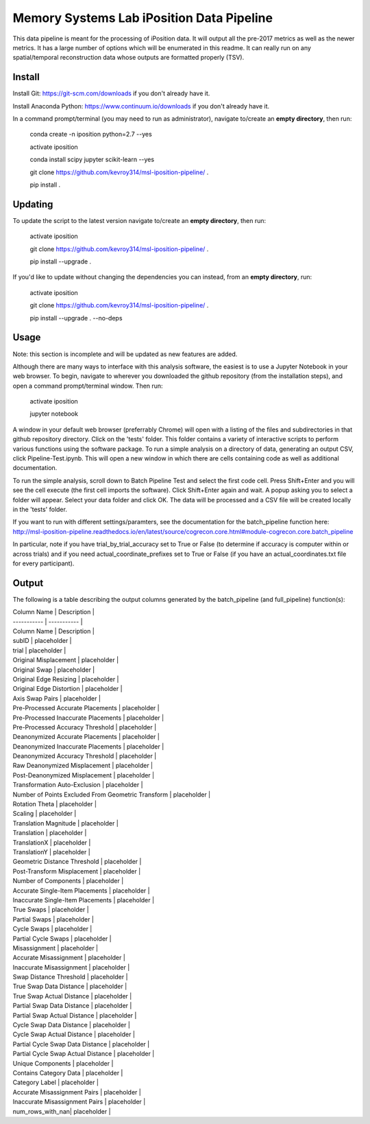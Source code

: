 Memory Systems Lab iPosition Data Pipeline
==========================================

This data pipeline is meant for the processing of iPosition data. It will output all the pre-2017 metrics as well as the newer metrics. It has a large number of options which will be enumerated in this readme. It can really run on any spatial/temporal reconstruction data whose outputs are formatted properly (TSV).

Install
-------

Install Git: https://git-scm.com/downloads if you don't already have it.

Install Anaconda Python: https://www.continuum.io/downloads if you don't already have it.

In a command prompt/terminal (you may need to run as administrator), navigate to/create an **empty directory**, then run:

    conda create -n iposition python=2.7 --yes
    
    activate iposition
    
    conda install scipy jupyter scikit-learn --yes
    
    git clone https://github.com/kevroy314/msl-iposition-pipeline/ .
    
    pip install .
    

Updating
--------

To update the script to the latest version navigate to/create an **empty directory**, then run:

    activate iposition
    
    git clone https://github.com/kevroy314/msl-iposition-pipeline/ .
    
    pip install --upgrade .
    

If you'd like to update without changing the dependencies you can instead, from an **empty directory**, run:


    activate iposition
    
    git clone https://github.com/kevroy314/msl-iposition-pipeline/ .
    
    pip install --upgrade . --no-deps
    

Usage
-----

Note: this section is incomplete and will be updated as new features are added.

Although there are many ways to interface with this analysis software, the easiest is to use a Jupyter Notebook in your web browser. To begin, navigate to wherever you downloaded the github repository (from the installation steps), and open a command prompt/terminal window. Then run:

    activate iposition
    
    jupyter notebook
    

A window in your default web browser (preferrably Chrome) will open with a listing of the files and subdirectories in that github repository directory. Click on the 'tests' folder. This folder contains a variety of interactive scripts to perform various functions using the software package. To run a simple analysis on a directory of data, generating an output CSV, click Pipeline-Test.ipynb. This will open a new window in which there are cells containing code as well as additional documentation.

To run the simple analysis, scroll down to Batch Pipeline Test and select the first code cell. Press Shift+Enter and you will see the cell execute (the first cell imports the software). Click Shift+Enter again and wait. A popup asking you to select a folder will appear. Select your data folder and click OK. The data will be processed and a CSV file will be created locally in the 'tests' folder. 

If you want to run with different settings/paramters, see the documentation for the batch_pipeline function here: http://msl-iposition-pipeline.readthedocs.io/en/latest/source/cogrecon.core.html#module-cogrecon.core.batch_pipeline

In particular, note if you have trial_by_trial_accuracy set to True or False (to determine if accuracy is computer within or across trials) and if you need actual_coordinate_prefixes set to True or False (if you have an actual_coordinates.txt file for every participant).

Output
--------

The following is a table describing the output columns generated by the batch_pipeline (and full_pipeline) function(s):


| Column Name | Description |
| ----------- | ----------- |
| Column Name | Description |
| subID | placeholder |
| trial | placeholder |
| Original Misplacement | placeholder |
| Original Swap | placeholder |
| Original Edge Resizing | placeholder |
| Original Edge Distortion | placeholder |
| Axis Swap Pairs | placeholder |
| Pre-Processed Accurate Placements | placeholder |
| Pre-Processed Inaccurate Placements | placeholder |
| Pre-Processed Accuracy Threshold | placeholder |
| Deanonymized Accurate Placements | placeholder |
| Deanonymized Inaccurate Placements | placeholder |
| Deanonymized Accuracy Threshold | placeholder |
| Raw Deanonymized Misplacement | placeholder |
| Post-Deanonymized Misplacement | placeholder |
| Transformation Auto-Exclusion | placeholder |
| Number of Points Excluded From Geometric Transform | placeholder |
| Rotation Theta | placeholder |
| Scaling | placeholder |
| Translation Magnitude | placeholder |
| Translation | placeholder |
| TranslationX | placeholder |
| TranslationY | placeholder |
| Geometric Distance Threshold | placeholder |
| Post-Transform Misplacement | placeholder |
| Number of Components | placeholder |
| Accurate Single-Item Placements | placeholder |
| Inaccurate Single-Item Placements | placeholder |
| True Swaps | placeholder |
| Partial Swaps | placeholder |
| Cycle Swaps | placeholder |
| Partial Cycle Swaps | placeholder |
| Misassignment | placeholder |
| Accurate Misassignment | placeholder |
| Inaccurate Misassignment | placeholder |
| Swap Distance Threshold | placeholder |
| True Swap Data Distance | placeholder |
| True Swap Actual Distance | placeholder |
| Partial Swap Data Distance | placeholder |
| Partial Swap Actual Distance | placeholder |
| Cycle Swap Data Distance | placeholder |
| Cycle Swap Actual Distance | placeholder |
| Partial Cycle Swap Data Distance | placeholder |
| Partial Cycle Swap Actual Distance | placeholder |
| Unique Components | placeholder |
| Contains Category Data | placeholder |
| Category Label | placeholder |
| Accurate Misassignment Pairs | placeholder |
| Inaccurate Misassignment Pairs | placeholder |
| num_rows_with_nan| placeholder |
